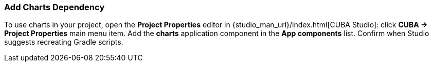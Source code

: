 :sourcesdir: ../../../source

[[chart_dependency]]
=== Add Charts Dependency
To use charts in your project, open the *Project Properties* editor in {studio_man_url}/index.html[CUBA Studio]: click *CUBA -> Project Properties* main menu item. Add the *charts* application component in the *App components* list. Confirm when Studio suggests recreating Gradle scripts.

